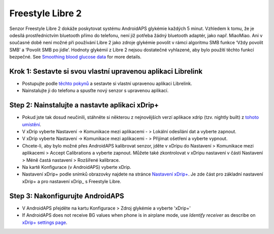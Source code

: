 Freestyle Libre 2
*********************

Senzor Freestyle Libre 2 dokáže poskytovat systému AndroidAPS glykémie každých 5 minut. Vzhledem k tomu, že je odesílá prostřednictvím bluetooth přímo do telefonu, není již potřeba žádný bluetooth adaptér, jako např. MiaoMiao. Ani v současné době není možné při používání Libre 2 jako zdroje glykémie povolit v rámci algoritmu SMB funkce ‘Vždy povolit SMB’ a ‘Povolit SMB po jídle’. Hodnoty glykémií z Libre 2 nejsou dostatečné vyhlazené, aby bylo použití těchto funkcí bezpečné. See `Smoothing blood glucose data <../Usage/Smoothing-Blood-Glucose-Data-in-xDrip.html>`_ for more details.

Krok 1: Sestavte si svou vlastní upravenou aplikaci Librelink
==============
* Postupujte podle `těchto pokynů <https://github.com/user987654321resu/Libre2-patched-App>`_ a sestavte si vlastní upravenou aplikaci Librelink.
* Nainstalujte ji do telefonu a spusťte nový senzor s upravenou aplikací.

Step 2: Nainstalujte a nastavte aplikaci xDrip+
==============
* Pokud jste tak dosud neučinili, stáhněte si některou z nejnovějších verzí aplikace xdrip (tzv. nightly built) z `tohoto umístění <https://github.com/NightscoutFoundation/xDrip/releases>`_.
* V xDrip vyberte Nastavení -> Komunikace mezi aplikacemi - > Lokální odesílání dat a vyberte zapnout.
* V xDrip vyberte Nastavení -> Komunikace mezi aplikacemi - > Přijímat ošetření a vyberte vypnout.
* Chcete-li, aby bylo možné přes AndroidAPS kalibrovat senzor, jděte v xDripu do Nastavení > Komunikace mezi aplikacemi > Accept Calibrations a vyberte zapnout.  Můžete také zkontrolovat v xDripu nastavení v částí Nastavení > Méně častá nastavení > Rozšířené kalibrace.
* Na kartě Konfigurace (v AndroidAPS) vyberte xDrip.
* Nastavení xDrip+ podle snímků obrazovky najdete na stránce `Nastavení xDrip+ <../Configuration/xdrip.md>`__. Je zde část pro základní nastavení xDrip+ a pro nastavení xDrip_ s Freestyle Libre.

Step 3: Nakonfigurujte AndroidAPS
==============
* V AndroidAPS přejděte na kartu Konfigurace > Zdroj glykémie a vyberte 'xDrip+' 
* If AndroidAPS does not receive BG values when phone is in airplane mode, use `Identify receiver` as describe on `xDrip+ settings page <../Configuration/xdrip.html>`_.
